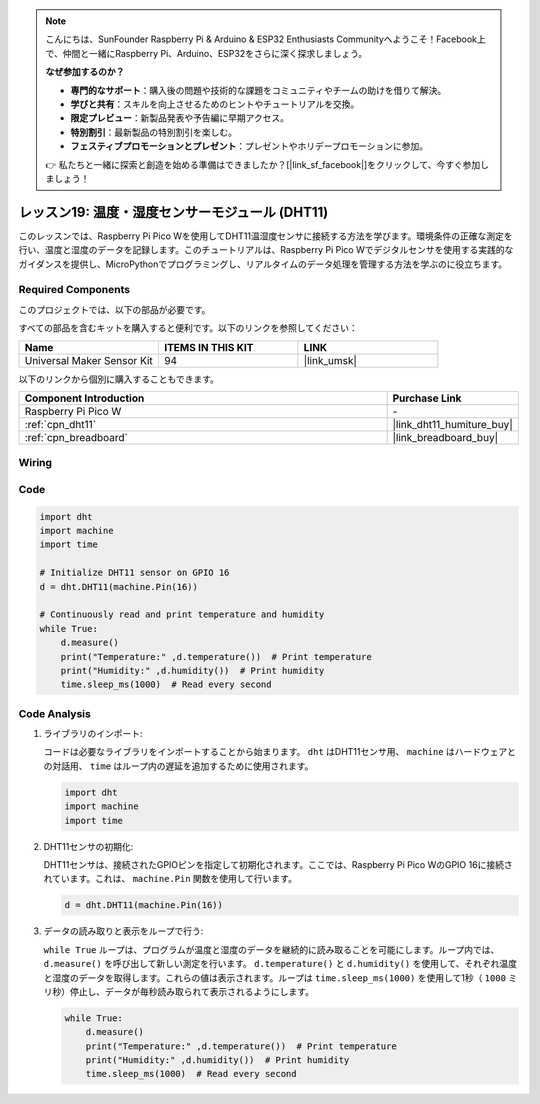 .. note::

    こんにちは、SunFounder Raspberry Pi & Arduino & ESP32 Enthusiasts Communityへようこそ！Facebook上で、仲間と一緒にRaspberry Pi、Arduino、ESP32をさらに深く探求しましょう。

    **なぜ参加するのか？**

    - **専門的なサポート**：購入後の問題や技術的な課題をコミュニティやチームの助けを借りて解決。
    - **学びと共有**：スキルを向上させるためのヒントやチュートリアルを交換。
    - **限定プレビュー**：新製品発表や予告編に早期アクセス。
    - **特別割引**：最新製品の特別割引を楽しむ。
    - **フェスティブプロモーションとプレゼント**：プレゼントやホリデープロモーションに参加。

    👉 私たちと一緒に探索と創造を始める準備はできましたか？[|link_sf_facebook|]をクリックして、今すぐ参加しましょう！
.. _pico_lesson19_dht11:

レッスン19: 温度・湿度センサーモジュール (DHT11)
====================================================================

このレッスンでは、Raspberry Pi Pico Wを使用してDHT11温湿度センサに接続する方法を学びます。環境条件の正確な測定を行い、温度と湿度のデータを記録します。このチュートリアルは、Raspberry Pi Pico Wでデジタルセンサを使用する実践的なガイダンスを提供し、MicroPythonでプログラミングし、リアルタイムのデータ処理を管理する方法を学ぶのに役立ちます。

Required Components
--------------------------

このプロジェクトでは、以下の部品が必要です。

すべての部品を含むキットを購入すると便利です。以下のリンクを参照してください：

.. list-table::
    :widths: 20 20 20
    :header-rows: 1

    *   - Name	
        - ITEMS IN THIS KIT
        - LINK
    *   - Universal Maker Sensor Kit
        - 94
        - |link_umsk|

以下のリンクから個別に購入することもできます。

.. list-table::
    :widths: 30 10
    :header-rows: 1

    *   - Component Introduction
        - Purchase Link

    *   - Raspberry Pi Pico W
        - \-
    *   - :ref:`cpn_dht11`
        - |link_dht11_humiture_buy|
    *   - :ref:`cpn_breadboard`
        - |link_breadboard_buy|


Wiring
---------------------------

.. image:: img/Lesson_19_dht11_module_bb.png
    :width: 100%


Code
---------------------------

.. code-block:: python

   import dht
   import machine
   import time
   
   # Initialize DHT11 sensor on GPIO 16
   d = dht.DHT11(machine.Pin(16))
   
   # Continuously read and print temperature and humidity
   while True: 
       d.measure()    
       print("Temperature:" ,d.temperature())  # Print temperature
       print("Humidity:" ,d.humidity())  # Print humidity
       time.sleep_ms(1000)  # Read every second

Code Analysis
---------------------------

#. ライブラリのインポート:

   コードは必要なライブラリをインポートすることから始まります。 ``dht`` はDHT11センサ用、 ``machine`` はハードウェアとの対話用、 ``time`` はループ内の遅延を追加するために使用されます。

   .. code-block:: python
      
      import dht
      import machine
      import time

#. DHT11センサの初期化:

   DHT11センサは、接続されたGPIOピンを指定して初期化されます。ここでは、Raspberry Pi Pico WのGPIO 16に接続されています。これは、 ``machine.Pin`` 関数を使用して行います。

   .. code-block:: python

      d = dht.DHT11(machine.Pin(16))

#. データの読み取りと表示をループで行う:

   ``while True`` ループは、プログラムが温度と湿度のデータを継続的に読み取ることを可能にします。ループ内では、 ``d.measure()`` を呼び出して新しい測定を行います。 ``d.temperature()`` と ``d.humidity()`` を使用して、それぞれ温度と湿度のデータを取得します。これらの値は表示されます。ループは ``time.sleep_ms(1000)`` を使用して1秒（ ``1000`` ミリ秒）停止し、データが毎秒読み取られて表示されるようにします。

   .. code-block:: python

      while True: 
          d.measure()    
          print("Temperature:" ,d.temperature())  # Print temperature
          print("Humidity:" ,d.humidity())  # Print humidity
          time.sleep_ms(1000)  # Read every second